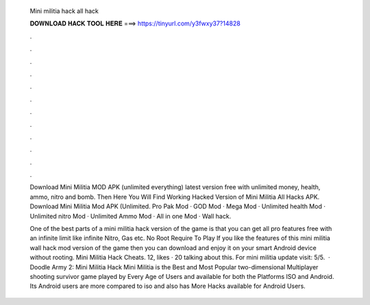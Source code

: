   Mini militia hack all hack
  
  
  
  𝐃𝐎𝐖𝐍𝐋𝐎𝐀𝐃 𝐇𝐀𝐂𝐊 𝐓𝐎𝐎𝐋 𝐇𝐄𝐑𝐄 ===> https://tinyurl.com/y3fwxy37?14828
  
  
  
  .
  
  
  
  .
  
  
  
  .
  
  
  
  .
  
  
  
  .
  
  
  
  .
  
  
  
  .
  
  
  
  .
  
  
  
  .
  
  
  
  .
  
  
  
  .
  
  
  
  .
  
  Download Mini Militia MOD APK (unlimited everything) latest version free with unlimited money, health, ammo, nitro and bomb. Then Here You Will Find Working Hacked Version of Mini Militia All Hacks APK. Download Mini Militia Mod APK (Unlimited. Pro Pak Mod · GOD Mod · Mega Mod · Unlimited health Mod · Unlimited nitro Mod · Unlimited Ammo Mod · All in one Mod · Wall hack.
  
  One of the best parts of a mini militia hack version of the game is that you can get all pro features free with an infinite limit like infinite Nitro, Gas etc. No Root Require To Play If you like the features of this mini militia wall hack mod version of the game then you can download and enjoy it on your smart Android device without rooting. Mini Militia Hack Cheats. 12, likes · 20 talking about this. For mini militia update visit: 5/5.  · Doodle Army 2: Mini Militia Hack Mini Militia is the Best and Most Popular two-dimensional Multiplayer shooting survivor game played by Every Age of Users and available for both the Platforms ISO and Android. Its Android users are more compared to iso and also has More Hacks available for Android Users.
